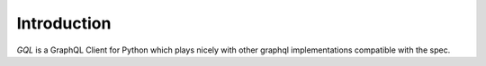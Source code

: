 Introduction
============

`GQL` is a GraphQL Client for Python which plays nicely with other graphql implementations compatible with the spec.